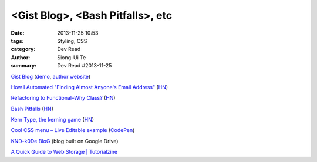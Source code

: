 <Gist Blog>, <Bash Pitfalls>, etc
#################################

:date: 2013-11-25 10:53
:tags: Styling, CSS
:category: Dev Read
:author: Siong-Ui Te
:summary: Dev Read #2013-11-25


`Gist Blog <https://github.com/jazzychad/gistblog>`_
(`demo <http://txt.jazzychad.net/>`__,
`author website <http://jazzychad.net/>`_)

`How I Automated "Finding Almost Anyone's Email Address" <http://nathanleclaire.com/blog/2013/11/23/how-i-automated-finding-almost-anyones-email-address/>`_
(`HN <https://news.ycombinator.com/item?id=6790394>`__)

`Refactoring to Functional–Why Class? <http://hadihariri.com/2013/11/24/refactoring-to-functionalwhy-class/>`_
(`HN <https://news.ycombinator.com/item?id=6790392>`__)

`Bash Pitfalls <http://bash.cumulonim.biz/BashPitfalls.html>`_
(`HN <https://news.ycombinator.com/item?id=6790169>`__)

`Kern Type, the kerning game <http://type.method.ac/>`_
(`HN <https://news.ycombinator.com/item?id=6791800>`__)

`Cool CSS menu – Live Editable example <http://fivera.net/cool-css-menu-live-editable-example/>`_
(`CodePen <http://codepen.io/fivera/pen/xKiwG>`__)

`KND-k0De BloG <https://googledrive.com/host/0B8KwCNTcu9XyV29qQ291OVU2VW8/index.html>`_
(blog built on Google Drive)

`A Quick Guide to Web Storage | Tutorialzine <http://tutorialzine.com/2013/11/a-quick-guide-to-web-storage/>`_

